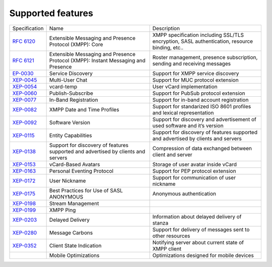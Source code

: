 Supported features
===================

+----------------------------------------------------------+-----------------------------------------------------------------------------------+-----------------------------------------------------------------------------------------------+
|                       Specification                      |                                        Name                                       |                                          Description                                          |
+----------------------------------------------------------+-----------------------------------------------------------------------------------+-----------------------------------------------------------------------------------------------+
| `RFC 6120 <http://xmpp.org/rfcs/rfc6120.html>`__         | Extensible Messaging and Presence Protocol (XMPP): Core                           | XMPP specification including SSL/TLS encryption, SASL authentication, resource binding, etc.. |
+----------------------------------------------------------+-----------------------------------------------------------------------------------+-----------------------------------------------------------------------------------------------+
| `RFC 6121 <http://xmpp.org/rfcs/rfc6121.html>`__         | Extensible Messaging and Presence Protocol (XMPP): Instant Messaging and Presence | Roster management, presence subscription, sending and receiving messages                      |
+----------------------------------------------------------+-----------------------------------------------------------------------------------+-----------------------------------------------------------------------------------------------+
| `EP-0030 <http://xmpp.org/extensions/xep-0030.html>`__   | Service Discovery                                                                 | Support for XMPP service discovery                                                            |
+----------------------------------------------------------+-----------------------------------------------------------------------------------+-----------------------------------------------------------------------------------------------+
| `XEP-0045 <http://xmpp.org/extensions/xep-0045.html>`__  | Multi-User Chat                                                                   | Support for MUC protocol extension                                                            |
+----------------------------------------------------------+-----------------------------------------------------------------------------------+-----------------------------------------------------------------------------------------------+
| `XEP-0054 <http://xmpp.org/extensions/xep-0054.html>`__  | vcard-temp                                                                        | User vCard implementation                                                                     |
+----------------------------------------------------------+-----------------------------------------------------------------------------------+-----------------------------------------------------------------------------------------------+
| `XEP-0060 <http://xmpp.org/extensions/xep-0060.html>`__  | Publish-Subscribe                                                                 | Support for PubSub protocol extension                                                         |
+----------------------------------------------------------+-----------------------------------------------------------------------------------+-----------------------------------------------------------------------------------------------+
| `XEP-0077 <http://xmpp.org/extensions/xep-0077.html>`__  | In-Band Registration                                                              | Support for in-band account registration                                                      |
+----------------------------------------------------------+-----------------------------------------------------------------------------------+-----------------------------------------------------------------------------------------------+
| `XEP-0082 <http://xmpp.org/extensions/xep-0082.html>`__  | XMPP Date and Time Profiles                                                       | Support for standarized ISO 8601 profiles and lexical representation                          |
+----------------------------------------------------------+-----------------------------------------------------------------------------------+-----------------------------------------------------------------------------------------------+
| `XEP-0092 <http://xmpp.org/extensions/xep-0092.html>`__  | Software Version                                                                  | Support for discovery and advertisement of used software and it’s version                     |
+----------------------------------------------------------+-----------------------------------------------------------------------------------+-----------------------------------------------------------------------------------------------+
| `XEP-0115 <http://xmpp.org/extensions/xep-0115.html>`__  | Entity Capabilities                                                               | Support for discovery of features supported and advertised by clients and servers             |
+----------------------------------------------------------+-----------------------------------------------------------------------------------+-----------------------------------------------------------------------------------------------+
| `XEP-0138 <http://xmpp.org/extensions/xep-0138.html>`__  | Support for discovery of features supported and advertised by clients and servers | Compression of data exchanged between client and server                                       |
+----------------------------------------------------------+-----------------------------------------------------------------------------------+-----------------------------------------------------------------------------------------------+
| `XEP-0153 <http://xmpp.org/extensions/xep-0153.html>`__  | vCard-Based Avatars                                                               | Storage of user avatar inside vCard                                                           |
+----------------------------------------------------------+-----------------------------------------------------------------------------------+-----------------------------------------------------------------------------------------------+
| `XEP-0163 <http://xmpp.org/extensions/xep-0163.html>`__  | Personal Eventing Protocol                                                        | Support for PEP protocol extension                                                            |
+----------------------------------------------------------+-----------------------------------------------------------------------------------+-----------------------------------------------------------------------------------------------+
| `XEP-0172 <http://xmpp.org/extensions/xep-0172.html>`__  | User Nickname                                                                     | Support for communication of user nickname                                                    |
+----------------------------------------------------------+-----------------------------------------------------------------------------------+-----------------------------------------------------------------------------------------------+
| `XEP-0175 <https://xmpp.org/extensions/xep-0175.html>`__ | Best Practices for Use of SASL ANONYMOUS                                          | Anonymous authentication                                                                      |
+----------------------------------------------------------+-----------------------------------------------------------------------------------+-----------------------------------------------------------------------------------------------+
| `XEP-0198 <http://xmpp.org/extensions/xep-0198.html>`__  | Stream Management                                                                 |                                                                                               |
+----------------------------------------------------------+-----------------------------------------------------------------------------------+-----------------------------------------------------------------------------------------------+
| `XEP-0199 <http://xmpp.org/extensions/xep-0199.html>`__  | XMPP Ping                                                                         |                                                                                               |
+----------------------------------------------------------+-----------------------------------------------------------------------------------+-----------------------------------------------------------------------------------------------+
| `XEP-0203 <http://xmpp.org/extensions/xep-0203.html>`__  | Delayed Delivery                                                                  | Information about delayed delivery of stanza                                                  |
+----------------------------------------------------------+-----------------------------------------------------------------------------------+-----------------------------------------------------------------------------------------------+
| `XEP-0280 <http://xmpp.org/extensions/xep-0280.html>`__  | Message Carbons                                                                   | Support for delivery of messages sent to other resources                                      |
+----------------------------------------------------------+-----------------------------------------------------------------------------------+-----------------------------------------------------------------------------------------------+
| `XEP-0352 <http://xmpp.org/extensions/xep-0352.html>`__  | Client State Indication                                                           | Notifying server about current state of XMPP client                                           |
+----------------------------------------------------------+-----------------------------------------------------------------------------------+-----------------------------------------------------------------------------------------------+
|                                                          | Mobile Optimizations                                                              | Optimizations designed for mobile devices                                                     |
+----------------------------------------------------------+-----------------------------------------------------------------------------------+-----------------------------------------------------------------------------------------------+